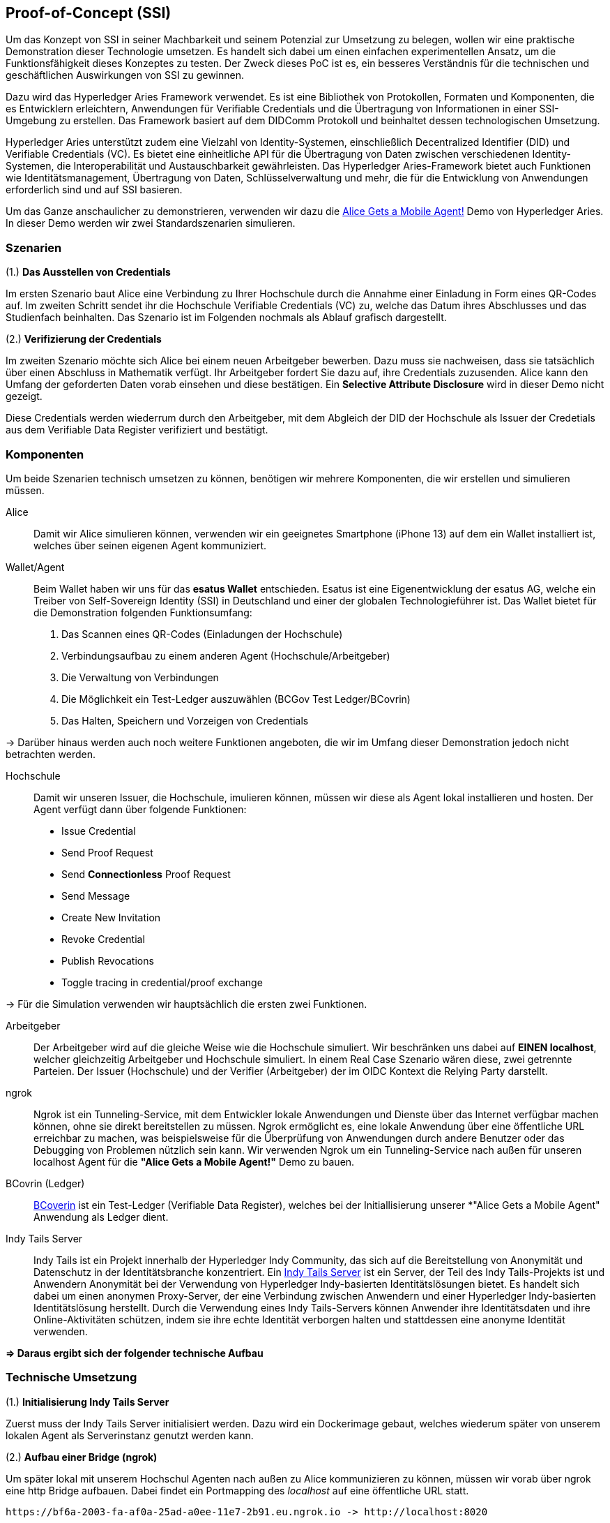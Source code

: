 == Proof-of-Concept (SSI)

Um das Konzept von SSI in seiner Machbarkeit und seinem Potenzial zur Umsetzung zu belegen, wollen wir eine praktische Demonstration dieser Technologie umsetzen. Es handelt sich dabei um einen einfachen experimentellen Ansatz, um die Funktionsfähigkeit dieses Konzeptes zu testen. Der Zweck dieses PoC ist es, ein besseres Verständnis für die technischen und geschäftlichen Auswirkungen von SSI zu gewinnen.

Dazu wird das Hyperledger Aries Framework verwendet. Es ist eine Bibliothek von Protokollen, Formaten und Komponenten, die es Entwicklern erleichtern, Anwendungen für Verifiable Credentials und die Übertragung von Informationen in einer SSI-Umgebung zu erstellen. Das Framework basiert auf dem DIDComm Protokoll und beinhaltet dessen technologischen Umsetzung.

Hyperledger Aries unterstützt zudem eine Vielzahl von Identity-Systemen, einschließlich Decentralized Identifier (DID) und Verifiable Credentials (VC). Es bietet eine einheitliche API für die Übertragung von Daten zwischen verschiedenen Identity-Systemen, die Interoperabilität und Austauschbarkeit gewährleisten. Das Hyperledger Aries-Framework bietet auch Funktionen wie Identitätsmanagement, Übertragung von Daten, Schlüsselverwaltung und mehr, die für die Entwicklung von Anwendungen erforderlich sind und auf SSI basieren.

Um das Ganze anschaulicher zu demonstrieren, verwenden wir dazu die https://github.com/hyperledger/aries-cloudagent-python/blob/main/demo/AliceGetsAPhone.md[Alice Gets a Mobile Agent!] Demo von Hyperledger Aries. In dieser Demo werden wir zwei Standardszenarien simulieren.

=== Szenarien

(1.) *Das Ausstellen von Credentials*

Im ersten Szenario baut Alice eine Verbindung zu Ihrer Hochschule durch die Annahme einer Einladung in Form eines QR-Codes auf. Im zweiten Schritt sendet ihr die Hochschule Verifiable Credentials (VC) zu, welche das Datum ihres Abschlusses und das Studienfach beinhalten. Das Szenario ist im Folgenden nochmals als Ablauf grafisch dargestellt.

// Image 1 einfügen

(2.) *Verifizierung der Credentials*

Im zweiten Szenario möchte sich Alice bei einem neuen Arbeitgeber bewerben. Dazu muss sie nachweisen, dass sie tatsächlich über einen Abschluss in Mathematik verfügt. Ihr Arbeitgeber fordert Sie dazu auf, ihre Credentials zuzusenden. Alice kann den Umfang der geforderten Daten vorab einsehen und diese bestätigen. Ein *Selective Attribute Disclosure* wird in dieser Demo nicht gezeigt.

Diese Credentials werden wiederrum durch den Arbeitgeber, mit dem Abgleich der DID der Hochschule als Issuer der Credetials aus dem Verifiable Data Register verifiziert und bestätigt.

// Image 3 einfügen

=== Komponenten

Um beide Szenarien technisch umsetzen zu können, benötigen wir mehrere Komponenten, die wir erstellen und simulieren müssen.

Alice:: Damit wir Alice simulieren können, verwenden wir ein geeignetes Smartphone (iPhone 13) auf dem ein Wallet installiert ist, welches über seinen eigenen Agent kommuniziert.

Wallet/Agent:: Beim Wallet haben wir uns für das *esatus Wallet* entschieden. Esatus ist eine Eigenentwicklung der esatus AG, welche ein Treiber von Self-Sovereign Identity (SSI) in Deutschland und einer der globalen Technologieführer ist. Das Wallet bietet für die Demonstration folgenden Funktionsumfang:

. Das Scannen eines QR-Codes (Einladungen der Hochschule)
. Verbindungsaufbau zu einem anderen Agent (Hochschule/Arbeitgeber)
. Die Verwaltung von Verbindungen
. Die Möglichkeit ein Test-Ledger auszuwählen (BCGov Test Ledger/BCovrin)
. Das Halten, Speichern und Vorzeigen von Credentials

-> Darüber hinaus werden auch noch weitere Funktionen angeboten, die wir im Umfang dieser Demonstration jedoch nicht betrachten werden.

Hochschule:: Damit wir unseren Issuer, die Hochschule, imulieren können, müssen wir diese als Agent lokal installieren und hosten. Der Agent verfügt dann über folgende Funktionen:

* Issue Credential
* Send Proof Request
* Send *Connectionless* Proof Request
* Send Message
* Create New Invitation
* Revoke Credential
* Publish Revocations
* Toggle tracing in credential/proof exchange

-> Für die Simulation verwenden wir hauptsächlich die ersten zwei Funktionen.

Arbeitgeber:: Der Arbeitgeber wird auf die gleiche Weise wie die Hochschule simuliert. Wir beschränken uns dabei auf *EINEN localhost*, welcher gleichzeitig Arbeitgeber und Hochschule simuliert. In einem Real Case Szenario wären diese, zwei getrennte Parteien. Der Issuer (Hochschule) und der Verifier (Arbeitgeber) der im OIDC Kontext die Relying Party darstellt.

ngrok:: Ngrok ist ein Tunneling-Service, mit dem Entwickler lokale Anwendungen und Dienste über das Internet verfügbar machen können, ohne sie direkt bereitstellen zu müssen. Ngrok ermöglicht es, eine lokale Anwendung über eine öffentliche URL erreichbar zu machen, was beispielsweise für die Überprüfung von Anwendungen durch andere Benutzer oder das Debugging von Problemen nützlich sein kann. Wir verwenden Ngrok um ein Tunneling-Service nach außen für unseren localhost Agent für die *"Alice Gets a Mobile Agent!"* Demo zu bauen.

BCovrin (Ledger):: http://test.bcovrin.vonx.io[BCoverin] ist ein Test-Ledger (Verifiable Data Register), welches bei der Initiallisierung unserer *"Alice Gets a Mobile Agent" Anwendung als Ledger dient.

Indy Tails Server:: Indy Tails ist ein Projekt innerhalb der Hyperledger Indy Community, das sich auf die Bereitstellung von Anonymität und Datenschutz in der Identitätsbranche konzentriert. Ein https://github.com/bcgov/indy-tails-server[Indy Tails Server] ist ein Server, der Teil des Indy Tails-Projekts ist und Anwendern Anonymität bei der Verwendung von Hyperledger Indy-basierten Identitätslösungen bietet. Es handelt sich dabei um einen anonymen Proxy-Server, der eine Verbindung zwischen Anwendern und einer Hyperledger Indy-basierten Identitätslösung herstellt. Durch die Verwendung eines Indy Tails-Servers können Anwender ihre Identitätsdaten und ihre Online-Aktivitäten schützen, indem sie ihre echte Identität verborgen halten und stattdessen eine anonyme Identität verwenden.

*=> Daraus ergibt sich der folgender technische Aufbau*

// Image Technischer Aufbau

=== Technische Umsetzung

(1.) *Initialisierung Indy Tails Server*

Zuerst muss der Indy Tails Server initialisiert werden. Dazu wird ein Dockerimage gebaut, welches wiederum später von unserem lokalen Agent als Serverinstanz genutzt werden kann.

(2.) *Aufbau einer Bridge (ngrok)*

Um später lokal mit unserem Hochschul Agenten nach außen zu Alice kommunizieren zu können, müssen wir vorab über ngrok eine http Bridge aufbauen. Dabei findet ein Portmapping des _localhost_ auf eine öffentliche URL statt.

    https://bf6a-2003-fa-af0a-25ad-a0ee-11e7-2b91.eu.ngrok.io -> http://localhost:8020

(3.) *Initialisierung des lokalen Agents*

Über das Tails Netzwerk wird ein Agent initialisiert, welcher wiederum BCovrin als Test Ledger nutzt. Der folgende Befehl zeigt die detaillierte Initialisierung des Agenten. 

    TAILS_NETWORK=docker_tails-server LEDGER_URL=http://test.bcovrin.vonx.io ./run_demo faber --aip 10 --revocation --events

Auflistung der Parameter:

TAILS_NETWORK=docker_tails-server:: Legt die Art des Tails-Netzwerks fest, auf dem das Demo ausgeführt wird. Hier wird "docker_tails-server" angegeben, so dass ein Docker-Container als Tails-Server verwendet wird.

LEDGER_URL=http://test.bcovrin.vonx.io:: Legt die URL des Ledger fest, mit dem Faber kommunizieren soll. Hier wird eine Test-URL angegeben, die auf einen vonx.io-Ledger-Server verweist.
/run_demo:: Ist der Befehl, der die Demo startet.

faber:: Ist das Argument, das an den Befehl übergeben wird und das Faber-System angibt, welches Teil der Demos sein soll.

--aip 10:: Gibt an, dass die Demo gemäß den Anforderungen des AIP (Agent Interaction Protocol) 10 ausgeführt werden soll.

--revocation:: Gibt an, dass die Demo die Verwendung von Widerrufskomponenten beinhalten soll.

--events:: gibt an, dass die Demo die Überwachung von Ereignissen unterstützen soll.

(4.) *Installation des esatus Wallets*

Zuletzt müssen wir noch ein Wallet auf unserem Smartphone installieren. Die Installation findet klassich über den App-Store oder Play-Store statt. Dabei sind keine Spezifischkeiten zu beachten. Nach erfolgreicher Installation muss das Wallet auf das BCGov Test Ledger (BCovrin) umgestellt werden.

=== Ausführung

Nachdem wir die technischen Grundlagen für unsere Demonstration geschaffen haben, wollen wir zuletzt einen Auszug aus der *"Alice Gets a Mobile Agent!"* Demo zeigen.

(1.) *Start der ngrok Bridge*

image::./7_POC/img/ngrok.png[]

Zu erkennen ist vor allem das Mapping der lokalen Adresse _localhost:8020_ auf eine öffentlich zugängliche URL.

(2.) *Provisionierung eines Agents und einer Wallet*

image::./7_POC/img/start.png[]

Als nächstes wird der Tails Server gestartet und die Endpunkte des Servers mit ngrok gefetcht, so dass dieser einen neuen Endpunkt für die Kommunikation nach außen mit ngrok als Verbindungsbrücke erhält.

Danach werden wiederrum Agent und Wallet provisioniert, indem eine neue DID erzeugt wird, welche wiederum im Test Ledger (test.bcoverin) registriert wird.

(3.) *Erfolgreiche Provisionierung*

image::./7_POC/img/start.png[]

Nach erfolgreicher Provisionierung werden die Daten für den Agent und dem Wallet einschließlich der öffentlichen DID Information ausgegeben und gespeichert.

(4.) *Schema und weitere Einstellunge*

image::./7_POC/img/schema.png[]

Im Anschluss wird das Schema geladen, welches später für die Erzeugnung der Credentials verwendet wird. Es werden zusätzliche Konfigurationen abgeschlossen, die in dieser Darstellung jedoch nicht abgebildet sind.

(5.) *Erstellung einer Einladung*

image::./7_POC/img/schema.png[]

Nach erfolgreichen Abschluss aller Konfigurationen wird eine einmalige Einladung erstellt, die über einen mobilen Agenten (vorzugsweise den von Alice) gescannt werden kann. Danach hat Alice die Möglichkeit die Verbindung anzunehmen oder abzulehnen.

(6.) *Aufbau einer Verbindung zwischen Alice und dem Hochschul Agenten*

image::./7_POC/img/verbindung.png[]

Nachdem Alice die Einladung angenommen hat, wird eine Peer-to-Peer Verbindung zwischen dem Agenten von Alice und dem Agenten der Hochschule hergestellt.

(7.) *Austellung der Credentials*

image::./7_POC/img/issues.png[]

Sowohl Alice hat nun die Möglichkeit Credentials anzufordern, als auch die Hochschule besitzt die Möglichkeit diese eigenständig auszustellen. Dabei kann Alice die Korrektheit dieser Daten überprüfen und diese auch jederzeit ablehnen. Alice ist nicht dazu gezwungen die Credentials auch annehmen zu müssen. Damit behält Alice stets ihre Datenhohheit.

(8). *Speicherung der Credentials*

image::./7_POC/img/credentials.png[]

Die Credentials werden im eigenen persönlichen Wallet von Alice dezentral (aus Netzwerkperspektive) und zentral (aus ihrer eigenen Perspektive) gespeichert und sind dadurch lokal für Alice jederzeit abrufbar. 

(9.) *Überprüfung der Credentials*

image::./7_POC/img/credentials.png[]

Wichtig ist dabei vor allem die Überprüfung der Credentials. Dies geschieht durch die Zertifizierung des Ausstellers. In diesem Demo Beispiel ist Aussteller (Issuer bzw. die Hochschule) und Verifizierer (Verifier bzw. der Arbeitgeber) ein und der selbe Agent. In einem Real-Case-Szenario findet die Verifizierug durch die Überprüfung der DID des Ausstellers im Daten Register (Ledger) statt.
